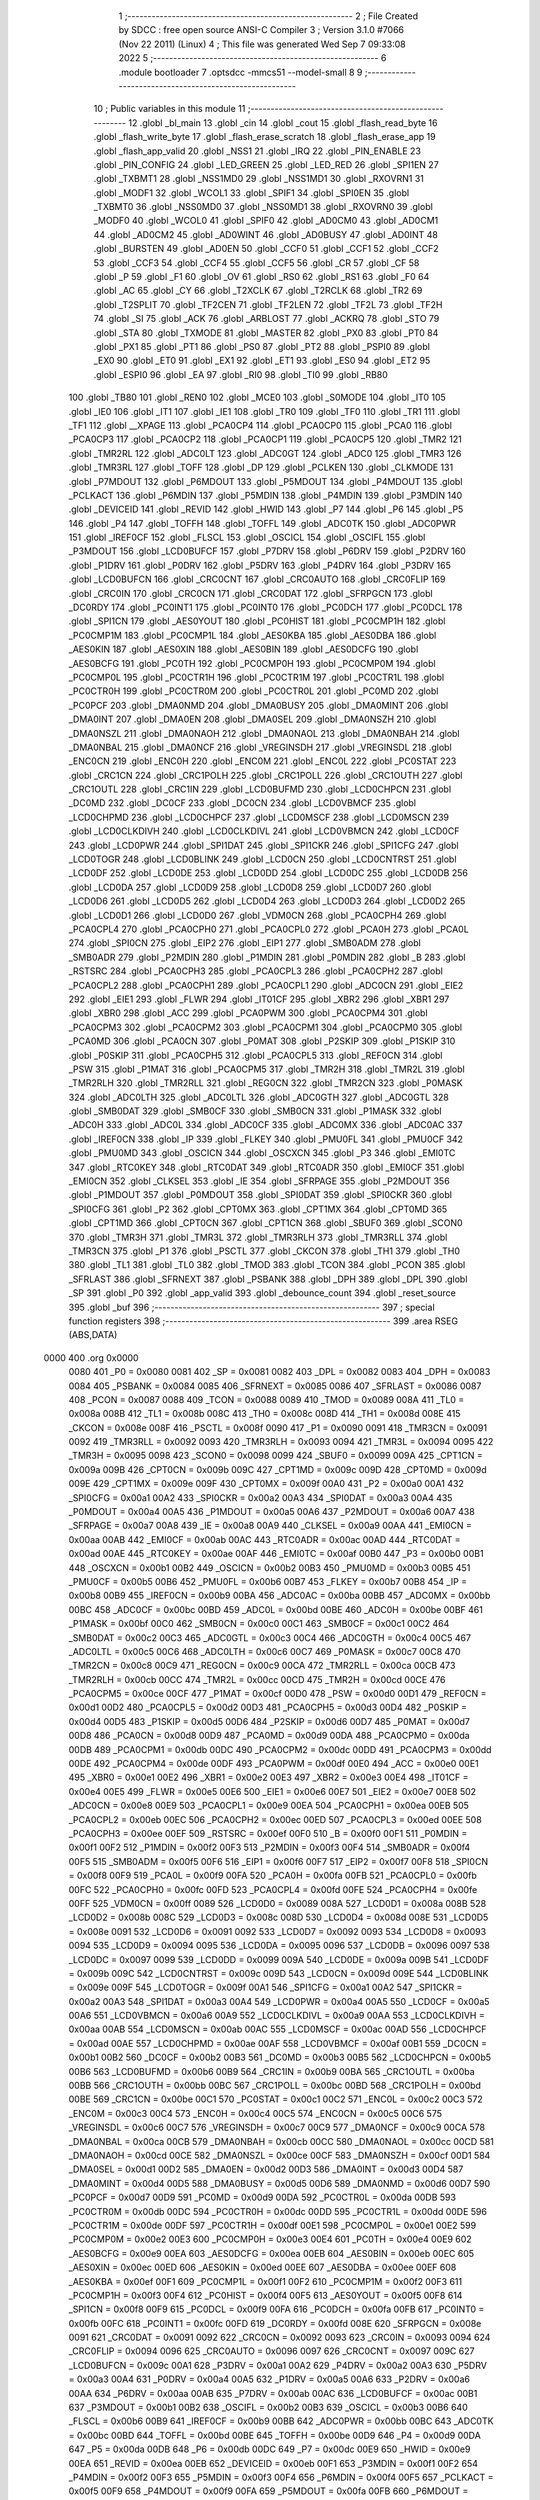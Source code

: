                               1 ;--------------------------------------------------------
                              2 ; File Created by SDCC : free open source ANSI-C Compiler
                              3 ; Version 3.1.0 #7066 (Nov 22 2011) (Linux)
                              4 ; This file was generated Wed Sep  7 09:33:08 2022
                              5 ;--------------------------------------------------------
                              6 	.module bootloader
                              7 	.optsdcc -mmcs51 --model-small
                              8 	
                              9 ;--------------------------------------------------------
                             10 ; Public variables in this module
                             11 ;--------------------------------------------------------
                             12 	.globl _bl_main
                             13 	.globl _cin
                             14 	.globl _cout
                             15 	.globl _flash_read_byte
                             16 	.globl _flash_write_byte
                             17 	.globl _flash_erase_scratch
                             18 	.globl _flash_erase_app
                             19 	.globl _flash_app_valid
                             20 	.globl _NSS1
                             21 	.globl _IRQ
                             22 	.globl _PIN_ENABLE
                             23 	.globl _PIN_CONFIG
                             24 	.globl _LED_GREEN
                             25 	.globl _LED_RED
                             26 	.globl _SPI1EN
                             27 	.globl _TXBMT1
                             28 	.globl _NSS1MD0
                             29 	.globl _NSS1MD1
                             30 	.globl _RXOVRN1
                             31 	.globl _MODF1
                             32 	.globl _WCOL1
                             33 	.globl _SPIF1
                             34 	.globl _SPI0EN
                             35 	.globl _TXBMT0
                             36 	.globl _NSS0MD0
                             37 	.globl _NSS0MD1
                             38 	.globl _RXOVRN0
                             39 	.globl _MODF0
                             40 	.globl _WCOL0
                             41 	.globl _SPIF0
                             42 	.globl _AD0CM0
                             43 	.globl _AD0CM1
                             44 	.globl _AD0CM2
                             45 	.globl _AD0WINT
                             46 	.globl _AD0BUSY
                             47 	.globl _AD0INT
                             48 	.globl _BURSTEN
                             49 	.globl _AD0EN
                             50 	.globl _CCF0
                             51 	.globl _CCF1
                             52 	.globl _CCF2
                             53 	.globl _CCF3
                             54 	.globl _CCF4
                             55 	.globl _CCF5
                             56 	.globl _CR
                             57 	.globl _CF
                             58 	.globl _P
                             59 	.globl _F1
                             60 	.globl _OV
                             61 	.globl _RS0
                             62 	.globl _RS1
                             63 	.globl _F0
                             64 	.globl _AC
                             65 	.globl _CY
                             66 	.globl _T2XCLK
                             67 	.globl _T2RCLK
                             68 	.globl _TR2
                             69 	.globl _T2SPLIT
                             70 	.globl _TF2CEN
                             71 	.globl _TF2LEN
                             72 	.globl _TF2L
                             73 	.globl _TF2H
                             74 	.globl _SI
                             75 	.globl _ACK
                             76 	.globl _ARBLOST
                             77 	.globl _ACKRQ
                             78 	.globl _STO
                             79 	.globl _STA
                             80 	.globl _TXMODE
                             81 	.globl _MASTER
                             82 	.globl _PX0
                             83 	.globl _PT0
                             84 	.globl _PX1
                             85 	.globl _PT1
                             86 	.globl _PS0
                             87 	.globl _PT2
                             88 	.globl _PSPI0
                             89 	.globl _EX0
                             90 	.globl _ET0
                             91 	.globl _EX1
                             92 	.globl _ET1
                             93 	.globl _ES0
                             94 	.globl _ET2
                             95 	.globl _ESPI0
                             96 	.globl _EA
                             97 	.globl _RI0
                             98 	.globl _TI0
                             99 	.globl _RB80
                            100 	.globl _TB80
                            101 	.globl _REN0
                            102 	.globl _MCE0
                            103 	.globl _S0MODE
                            104 	.globl _IT0
                            105 	.globl _IE0
                            106 	.globl _IT1
                            107 	.globl _IE1
                            108 	.globl _TR0
                            109 	.globl _TF0
                            110 	.globl _TR1
                            111 	.globl _TF1
                            112 	.globl __XPAGE
                            113 	.globl _PCA0CP4
                            114 	.globl _PCA0CP0
                            115 	.globl _PCA0
                            116 	.globl _PCA0CP3
                            117 	.globl _PCA0CP2
                            118 	.globl _PCA0CP1
                            119 	.globl _PCA0CP5
                            120 	.globl _TMR2
                            121 	.globl _TMR2RL
                            122 	.globl _ADC0LT
                            123 	.globl _ADC0GT
                            124 	.globl _ADC0
                            125 	.globl _TMR3
                            126 	.globl _TMR3RL
                            127 	.globl _TOFF
                            128 	.globl _DP
                            129 	.globl _PCLKEN
                            130 	.globl _CLKMODE
                            131 	.globl _P7MDOUT
                            132 	.globl _P6MDOUT
                            133 	.globl _P5MDOUT
                            134 	.globl _P4MDOUT
                            135 	.globl _PCLKACT
                            136 	.globl _P6MDIN
                            137 	.globl _P5MDIN
                            138 	.globl _P4MDIN
                            139 	.globl _P3MDIN
                            140 	.globl _DEVICEID
                            141 	.globl _REVID
                            142 	.globl _HWID
                            143 	.globl _P7
                            144 	.globl _P6
                            145 	.globl _P5
                            146 	.globl _P4
                            147 	.globl _TOFFH
                            148 	.globl _TOFFL
                            149 	.globl _ADC0TK
                            150 	.globl _ADC0PWR
                            151 	.globl _IREF0CF
                            152 	.globl _FLSCL
                            153 	.globl _OSCICL
                            154 	.globl _OSCIFL
                            155 	.globl _P3MDOUT
                            156 	.globl _LCD0BUFCF
                            157 	.globl _P7DRV
                            158 	.globl _P6DRV
                            159 	.globl _P2DRV
                            160 	.globl _P1DRV
                            161 	.globl _P0DRV
                            162 	.globl _P5DRV
                            163 	.globl _P4DRV
                            164 	.globl _P3DRV
                            165 	.globl _LCD0BUFCN
                            166 	.globl _CRC0CNT
                            167 	.globl _CRC0AUTO
                            168 	.globl _CRC0FLIP
                            169 	.globl _CRC0IN
                            170 	.globl _CRC0CN
                            171 	.globl _CRC0DAT
                            172 	.globl _SFRPGCN
                            173 	.globl _DC0RDY
                            174 	.globl _PC0INT1
                            175 	.globl _PC0INT0
                            176 	.globl _PC0DCH
                            177 	.globl _PC0DCL
                            178 	.globl _SPI1CN
                            179 	.globl _AES0YOUT
                            180 	.globl _PC0HIST
                            181 	.globl _PC0CMP1H
                            182 	.globl _PC0CMP1M
                            183 	.globl _PC0CMP1L
                            184 	.globl _AES0KBA
                            185 	.globl _AES0DBA
                            186 	.globl _AES0KIN
                            187 	.globl _AES0XIN
                            188 	.globl _AES0BIN
                            189 	.globl _AES0DCFG
                            190 	.globl _AES0BCFG
                            191 	.globl _PC0TH
                            192 	.globl _PC0CMP0H
                            193 	.globl _PC0CMP0M
                            194 	.globl _PC0CMP0L
                            195 	.globl _PC0CTR1H
                            196 	.globl _PC0CTR1M
                            197 	.globl _PC0CTR1L
                            198 	.globl _PC0CTR0H
                            199 	.globl _PC0CTR0M
                            200 	.globl _PC0CTR0L
                            201 	.globl _PC0MD
                            202 	.globl _PC0PCF
                            203 	.globl _DMA0NMD
                            204 	.globl _DMA0BUSY
                            205 	.globl _DMA0MINT
                            206 	.globl _DMA0INT
                            207 	.globl _DMA0EN
                            208 	.globl _DMA0SEL
                            209 	.globl _DMA0NSZH
                            210 	.globl _DMA0NSZL
                            211 	.globl _DMA0NAOH
                            212 	.globl _DMA0NAOL
                            213 	.globl _DMA0NBAH
                            214 	.globl _DMA0NBAL
                            215 	.globl _DMA0NCF
                            216 	.globl _VREGINSDH
                            217 	.globl _VREGINSDL
                            218 	.globl _ENC0CN
                            219 	.globl _ENC0H
                            220 	.globl _ENC0M
                            221 	.globl _ENC0L
                            222 	.globl _PC0STAT
                            223 	.globl _CRC1CN
                            224 	.globl _CRC1POLH
                            225 	.globl _CRC1POLL
                            226 	.globl _CRC1OUTH
                            227 	.globl _CRC1OUTL
                            228 	.globl _CRC1IN
                            229 	.globl _LCD0BUFMD
                            230 	.globl _LCD0CHPCN
                            231 	.globl _DC0MD
                            232 	.globl _DC0CF
                            233 	.globl _DC0CN
                            234 	.globl _LCD0VBMCF
                            235 	.globl _LCD0CHPMD
                            236 	.globl _LCD0CHPCF
                            237 	.globl _LCD0MSCF
                            238 	.globl _LCD0MSCN
                            239 	.globl _LCD0CLKDIVH
                            240 	.globl _LCD0CLKDIVL
                            241 	.globl _LCD0VBMCN
                            242 	.globl _LCD0CF
                            243 	.globl _LCD0PWR
                            244 	.globl _SPI1DAT
                            245 	.globl _SPI1CKR
                            246 	.globl _SPI1CFG
                            247 	.globl _LCD0TOGR
                            248 	.globl _LCD0BLINK
                            249 	.globl _LCD0CN
                            250 	.globl _LCD0CNTRST
                            251 	.globl _LCD0DF
                            252 	.globl _LCD0DE
                            253 	.globl _LCD0DD
                            254 	.globl _LCD0DC
                            255 	.globl _LCD0DB
                            256 	.globl _LCD0DA
                            257 	.globl _LCD0D9
                            258 	.globl _LCD0D8
                            259 	.globl _LCD0D7
                            260 	.globl _LCD0D6
                            261 	.globl _LCD0D5
                            262 	.globl _LCD0D4
                            263 	.globl _LCD0D3
                            264 	.globl _LCD0D2
                            265 	.globl _LCD0D1
                            266 	.globl _LCD0D0
                            267 	.globl _VDM0CN
                            268 	.globl _PCA0CPH4
                            269 	.globl _PCA0CPL4
                            270 	.globl _PCA0CPH0
                            271 	.globl _PCA0CPL0
                            272 	.globl _PCA0H
                            273 	.globl _PCA0L
                            274 	.globl _SPI0CN
                            275 	.globl _EIP2
                            276 	.globl _EIP1
                            277 	.globl _SMB0ADM
                            278 	.globl _SMB0ADR
                            279 	.globl _P2MDIN
                            280 	.globl _P1MDIN
                            281 	.globl _P0MDIN
                            282 	.globl _B
                            283 	.globl _RSTSRC
                            284 	.globl _PCA0CPH3
                            285 	.globl _PCA0CPL3
                            286 	.globl _PCA0CPH2
                            287 	.globl _PCA0CPL2
                            288 	.globl _PCA0CPH1
                            289 	.globl _PCA0CPL1
                            290 	.globl _ADC0CN
                            291 	.globl _EIE2
                            292 	.globl _EIE1
                            293 	.globl _FLWR
                            294 	.globl _IT01CF
                            295 	.globl _XBR2
                            296 	.globl _XBR1
                            297 	.globl _XBR0
                            298 	.globl _ACC
                            299 	.globl _PCA0PWM
                            300 	.globl _PCA0CPM4
                            301 	.globl _PCA0CPM3
                            302 	.globl _PCA0CPM2
                            303 	.globl _PCA0CPM1
                            304 	.globl _PCA0CPM0
                            305 	.globl _PCA0MD
                            306 	.globl _PCA0CN
                            307 	.globl _P0MAT
                            308 	.globl _P2SKIP
                            309 	.globl _P1SKIP
                            310 	.globl _P0SKIP
                            311 	.globl _PCA0CPH5
                            312 	.globl _PCA0CPL5
                            313 	.globl _REF0CN
                            314 	.globl _PSW
                            315 	.globl _P1MAT
                            316 	.globl _PCA0CPM5
                            317 	.globl _TMR2H
                            318 	.globl _TMR2L
                            319 	.globl _TMR2RLH
                            320 	.globl _TMR2RLL
                            321 	.globl _REG0CN
                            322 	.globl _TMR2CN
                            323 	.globl _P0MASK
                            324 	.globl _ADC0LTH
                            325 	.globl _ADC0LTL
                            326 	.globl _ADC0GTH
                            327 	.globl _ADC0GTL
                            328 	.globl _SMB0DAT
                            329 	.globl _SMB0CF
                            330 	.globl _SMB0CN
                            331 	.globl _P1MASK
                            332 	.globl _ADC0H
                            333 	.globl _ADC0L
                            334 	.globl _ADC0CF
                            335 	.globl _ADC0MX
                            336 	.globl _ADC0AC
                            337 	.globl _IREF0CN
                            338 	.globl _IP
                            339 	.globl _FLKEY
                            340 	.globl _PMU0FL
                            341 	.globl _PMU0CF
                            342 	.globl _PMU0MD
                            343 	.globl _OSCICN
                            344 	.globl _OSCXCN
                            345 	.globl _P3
                            346 	.globl _EMI0TC
                            347 	.globl _RTC0KEY
                            348 	.globl _RTC0DAT
                            349 	.globl _RTC0ADR
                            350 	.globl _EMI0CF
                            351 	.globl _EMI0CN
                            352 	.globl _CLKSEL
                            353 	.globl _IE
                            354 	.globl _SFRPAGE
                            355 	.globl _P2MDOUT
                            356 	.globl _P1MDOUT
                            357 	.globl _P0MDOUT
                            358 	.globl _SPI0DAT
                            359 	.globl _SPI0CKR
                            360 	.globl _SPI0CFG
                            361 	.globl _P2
                            362 	.globl _CPT0MX
                            363 	.globl _CPT1MX
                            364 	.globl _CPT0MD
                            365 	.globl _CPT1MD
                            366 	.globl _CPT0CN
                            367 	.globl _CPT1CN
                            368 	.globl _SBUF0
                            369 	.globl _SCON0
                            370 	.globl _TMR3H
                            371 	.globl _TMR3L
                            372 	.globl _TMR3RLH
                            373 	.globl _TMR3RLL
                            374 	.globl _TMR3CN
                            375 	.globl _P1
                            376 	.globl _PSCTL
                            377 	.globl _CKCON
                            378 	.globl _TH1
                            379 	.globl _TH0
                            380 	.globl _TL1
                            381 	.globl _TL0
                            382 	.globl _TMOD
                            383 	.globl _TCON
                            384 	.globl _PCON
                            385 	.globl _SFRLAST
                            386 	.globl _SFRNEXT
                            387 	.globl _PSBANK
                            388 	.globl _DPH
                            389 	.globl _DPL
                            390 	.globl _SP
                            391 	.globl _P0
                            392 	.globl _app_valid
                            393 	.globl _debounce_count
                            394 	.globl _reset_source
                            395 	.globl _buf
                            396 ;--------------------------------------------------------
                            397 ; special function registers
                            398 ;--------------------------------------------------------
                            399 	.area RSEG    (ABS,DATA)
   0000                     400 	.org 0x0000
                    0080    401 _P0	=	0x0080
                    0081    402 _SP	=	0x0081
                    0082    403 _DPL	=	0x0082
                    0083    404 _DPH	=	0x0083
                    0084    405 _PSBANK	=	0x0084
                    0085    406 _SFRNEXT	=	0x0085
                    0086    407 _SFRLAST	=	0x0086
                    0087    408 _PCON	=	0x0087
                    0088    409 _TCON	=	0x0088
                    0089    410 _TMOD	=	0x0089
                    008A    411 _TL0	=	0x008a
                    008B    412 _TL1	=	0x008b
                    008C    413 _TH0	=	0x008c
                    008D    414 _TH1	=	0x008d
                    008E    415 _CKCON	=	0x008e
                    008F    416 _PSCTL	=	0x008f
                    0090    417 _P1	=	0x0090
                    0091    418 _TMR3CN	=	0x0091
                    0092    419 _TMR3RLL	=	0x0092
                    0093    420 _TMR3RLH	=	0x0093
                    0094    421 _TMR3L	=	0x0094
                    0095    422 _TMR3H	=	0x0095
                    0098    423 _SCON0	=	0x0098
                    0099    424 _SBUF0	=	0x0099
                    009A    425 _CPT1CN	=	0x009a
                    009B    426 _CPT0CN	=	0x009b
                    009C    427 _CPT1MD	=	0x009c
                    009D    428 _CPT0MD	=	0x009d
                    009E    429 _CPT1MX	=	0x009e
                    009F    430 _CPT0MX	=	0x009f
                    00A0    431 _P2	=	0x00a0
                    00A1    432 _SPI0CFG	=	0x00a1
                    00A2    433 _SPI0CKR	=	0x00a2
                    00A3    434 _SPI0DAT	=	0x00a3
                    00A4    435 _P0MDOUT	=	0x00a4
                    00A5    436 _P1MDOUT	=	0x00a5
                    00A6    437 _P2MDOUT	=	0x00a6
                    00A7    438 _SFRPAGE	=	0x00a7
                    00A8    439 _IE	=	0x00a8
                    00A9    440 _CLKSEL	=	0x00a9
                    00AA    441 _EMI0CN	=	0x00aa
                    00AB    442 _EMI0CF	=	0x00ab
                    00AC    443 _RTC0ADR	=	0x00ac
                    00AD    444 _RTC0DAT	=	0x00ad
                    00AE    445 _RTC0KEY	=	0x00ae
                    00AF    446 _EMI0TC	=	0x00af
                    00B0    447 _P3	=	0x00b0
                    00B1    448 _OSCXCN	=	0x00b1
                    00B2    449 _OSCICN	=	0x00b2
                    00B3    450 _PMU0MD	=	0x00b3
                    00B5    451 _PMU0CF	=	0x00b5
                    00B6    452 _PMU0FL	=	0x00b6
                    00B7    453 _FLKEY	=	0x00b7
                    00B8    454 _IP	=	0x00b8
                    00B9    455 _IREF0CN	=	0x00b9
                    00BA    456 _ADC0AC	=	0x00ba
                    00BB    457 _ADC0MX	=	0x00bb
                    00BC    458 _ADC0CF	=	0x00bc
                    00BD    459 _ADC0L	=	0x00bd
                    00BE    460 _ADC0H	=	0x00be
                    00BF    461 _P1MASK	=	0x00bf
                    00C0    462 _SMB0CN	=	0x00c0
                    00C1    463 _SMB0CF	=	0x00c1
                    00C2    464 _SMB0DAT	=	0x00c2
                    00C3    465 _ADC0GTL	=	0x00c3
                    00C4    466 _ADC0GTH	=	0x00c4
                    00C5    467 _ADC0LTL	=	0x00c5
                    00C6    468 _ADC0LTH	=	0x00c6
                    00C7    469 _P0MASK	=	0x00c7
                    00C8    470 _TMR2CN	=	0x00c8
                    00C9    471 _REG0CN	=	0x00c9
                    00CA    472 _TMR2RLL	=	0x00ca
                    00CB    473 _TMR2RLH	=	0x00cb
                    00CC    474 _TMR2L	=	0x00cc
                    00CD    475 _TMR2H	=	0x00cd
                    00CE    476 _PCA0CPM5	=	0x00ce
                    00CF    477 _P1MAT	=	0x00cf
                    00D0    478 _PSW	=	0x00d0
                    00D1    479 _REF0CN	=	0x00d1
                    00D2    480 _PCA0CPL5	=	0x00d2
                    00D3    481 _PCA0CPH5	=	0x00d3
                    00D4    482 _P0SKIP	=	0x00d4
                    00D5    483 _P1SKIP	=	0x00d5
                    00D6    484 _P2SKIP	=	0x00d6
                    00D7    485 _P0MAT	=	0x00d7
                    00D8    486 _PCA0CN	=	0x00d8
                    00D9    487 _PCA0MD	=	0x00d9
                    00DA    488 _PCA0CPM0	=	0x00da
                    00DB    489 _PCA0CPM1	=	0x00db
                    00DC    490 _PCA0CPM2	=	0x00dc
                    00DD    491 _PCA0CPM3	=	0x00dd
                    00DE    492 _PCA0CPM4	=	0x00de
                    00DF    493 _PCA0PWM	=	0x00df
                    00E0    494 _ACC	=	0x00e0
                    00E1    495 _XBR0	=	0x00e1
                    00E2    496 _XBR1	=	0x00e2
                    00E3    497 _XBR2	=	0x00e3
                    00E4    498 _IT01CF	=	0x00e4
                    00E5    499 _FLWR	=	0x00e5
                    00E6    500 _EIE1	=	0x00e6
                    00E7    501 _EIE2	=	0x00e7
                    00E8    502 _ADC0CN	=	0x00e8
                    00E9    503 _PCA0CPL1	=	0x00e9
                    00EA    504 _PCA0CPH1	=	0x00ea
                    00EB    505 _PCA0CPL2	=	0x00eb
                    00EC    506 _PCA0CPH2	=	0x00ec
                    00ED    507 _PCA0CPL3	=	0x00ed
                    00EE    508 _PCA0CPH3	=	0x00ee
                    00EF    509 _RSTSRC	=	0x00ef
                    00F0    510 _B	=	0x00f0
                    00F1    511 _P0MDIN	=	0x00f1
                    00F2    512 _P1MDIN	=	0x00f2
                    00F3    513 _P2MDIN	=	0x00f3
                    00F4    514 _SMB0ADR	=	0x00f4
                    00F5    515 _SMB0ADM	=	0x00f5
                    00F6    516 _EIP1	=	0x00f6
                    00F7    517 _EIP2	=	0x00f7
                    00F8    518 _SPI0CN	=	0x00f8
                    00F9    519 _PCA0L	=	0x00f9
                    00FA    520 _PCA0H	=	0x00fa
                    00FB    521 _PCA0CPL0	=	0x00fb
                    00FC    522 _PCA0CPH0	=	0x00fc
                    00FD    523 _PCA0CPL4	=	0x00fd
                    00FE    524 _PCA0CPH4	=	0x00fe
                    00FF    525 _VDM0CN	=	0x00ff
                    0089    526 _LCD0D0	=	0x0089
                    008A    527 _LCD0D1	=	0x008a
                    008B    528 _LCD0D2	=	0x008b
                    008C    529 _LCD0D3	=	0x008c
                    008D    530 _LCD0D4	=	0x008d
                    008E    531 _LCD0D5	=	0x008e
                    0091    532 _LCD0D6	=	0x0091
                    0092    533 _LCD0D7	=	0x0092
                    0093    534 _LCD0D8	=	0x0093
                    0094    535 _LCD0D9	=	0x0094
                    0095    536 _LCD0DA	=	0x0095
                    0096    537 _LCD0DB	=	0x0096
                    0097    538 _LCD0DC	=	0x0097
                    0099    539 _LCD0DD	=	0x0099
                    009A    540 _LCD0DE	=	0x009a
                    009B    541 _LCD0DF	=	0x009b
                    009C    542 _LCD0CNTRST	=	0x009c
                    009D    543 _LCD0CN	=	0x009d
                    009E    544 _LCD0BLINK	=	0x009e
                    009F    545 _LCD0TOGR	=	0x009f
                    00A1    546 _SPI1CFG	=	0x00a1
                    00A2    547 _SPI1CKR	=	0x00a2
                    00A3    548 _SPI1DAT	=	0x00a3
                    00A4    549 _LCD0PWR	=	0x00a4
                    00A5    550 _LCD0CF	=	0x00a5
                    00A6    551 _LCD0VBMCN	=	0x00a6
                    00A9    552 _LCD0CLKDIVL	=	0x00a9
                    00AA    553 _LCD0CLKDIVH	=	0x00aa
                    00AB    554 _LCD0MSCN	=	0x00ab
                    00AC    555 _LCD0MSCF	=	0x00ac
                    00AD    556 _LCD0CHPCF	=	0x00ad
                    00AE    557 _LCD0CHPMD	=	0x00ae
                    00AF    558 _LCD0VBMCF	=	0x00af
                    00B1    559 _DC0CN	=	0x00b1
                    00B2    560 _DC0CF	=	0x00b2
                    00B3    561 _DC0MD	=	0x00b3
                    00B5    562 _LCD0CHPCN	=	0x00b5
                    00B6    563 _LCD0BUFMD	=	0x00b6
                    00B9    564 _CRC1IN	=	0x00b9
                    00BA    565 _CRC1OUTL	=	0x00ba
                    00BB    566 _CRC1OUTH	=	0x00bb
                    00BC    567 _CRC1POLL	=	0x00bc
                    00BD    568 _CRC1POLH	=	0x00bd
                    00BE    569 _CRC1CN	=	0x00be
                    00C1    570 _PC0STAT	=	0x00c1
                    00C2    571 _ENC0L	=	0x00c2
                    00C3    572 _ENC0M	=	0x00c3
                    00C4    573 _ENC0H	=	0x00c4
                    00C5    574 _ENC0CN	=	0x00c5
                    00C6    575 _VREGINSDL	=	0x00c6
                    00C7    576 _VREGINSDH	=	0x00c7
                    00C9    577 _DMA0NCF	=	0x00c9
                    00CA    578 _DMA0NBAL	=	0x00ca
                    00CB    579 _DMA0NBAH	=	0x00cb
                    00CC    580 _DMA0NAOL	=	0x00cc
                    00CD    581 _DMA0NAOH	=	0x00cd
                    00CE    582 _DMA0NSZL	=	0x00ce
                    00CF    583 _DMA0NSZH	=	0x00cf
                    00D1    584 _DMA0SEL	=	0x00d1
                    00D2    585 _DMA0EN	=	0x00d2
                    00D3    586 _DMA0INT	=	0x00d3
                    00D4    587 _DMA0MINT	=	0x00d4
                    00D5    588 _DMA0BUSY	=	0x00d5
                    00D6    589 _DMA0NMD	=	0x00d6
                    00D7    590 _PC0PCF	=	0x00d7
                    00D9    591 _PC0MD	=	0x00d9
                    00DA    592 _PC0CTR0L	=	0x00da
                    00DB    593 _PC0CTR0M	=	0x00db
                    00DC    594 _PC0CTR0H	=	0x00dc
                    00DD    595 _PC0CTR1L	=	0x00dd
                    00DE    596 _PC0CTR1M	=	0x00de
                    00DF    597 _PC0CTR1H	=	0x00df
                    00E1    598 _PC0CMP0L	=	0x00e1
                    00E2    599 _PC0CMP0M	=	0x00e2
                    00E3    600 _PC0CMP0H	=	0x00e3
                    00E4    601 _PC0TH	=	0x00e4
                    00E9    602 _AES0BCFG	=	0x00e9
                    00EA    603 _AES0DCFG	=	0x00ea
                    00EB    604 _AES0BIN	=	0x00eb
                    00EC    605 _AES0XIN	=	0x00ec
                    00ED    606 _AES0KIN	=	0x00ed
                    00EE    607 _AES0DBA	=	0x00ee
                    00EF    608 _AES0KBA	=	0x00ef
                    00F1    609 _PC0CMP1L	=	0x00f1
                    00F2    610 _PC0CMP1M	=	0x00f2
                    00F3    611 _PC0CMP1H	=	0x00f3
                    00F4    612 _PC0HIST	=	0x00f4
                    00F5    613 _AES0YOUT	=	0x00f5
                    00F8    614 _SPI1CN	=	0x00f8
                    00F9    615 _PC0DCL	=	0x00f9
                    00FA    616 _PC0DCH	=	0x00fa
                    00FB    617 _PC0INT0	=	0x00fb
                    00FC    618 _PC0INT1	=	0x00fc
                    00FD    619 _DC0RDY	=	0x00fd
                    008E    620 _SFRPGCN	=	0x008e
                    0091    621 _CRC0DAT	=	0x0091
                    0092    622 _CRC0CN	=	0x0092
                    0093    623 _CRC0IN	=	0x0093
                    0094    624 _CRC0FLIP	=	0x0094
                    0096    625 _CRC0AUTO	=	0x0096
                    0097    626 _CRC0CNT	=	0x0097
                    009C    627 _LCD0BUFCN	=	0x009c
                    00A1    628 _P3DRV	=	0x00a1
                    00A2    629 _P4DRV	=	0x00a2
                    00A3    630 _P5DRV	=	0x00a3
                    00A4    631 _P0DRV	=	0x00a4
                    00A5    632 _P1DRV	=	0x00a5
                    00A6    633 _P2DRV	=	0x00a6
                    00AA    634 _P6DRV	=	0x00aa
                    00AB    635 _P7DRV	=	0x00ab
                    00AC    636 _LCD0BUFCF	=	0x00ac
                    00B1    637 _P3MDOUT	=	0x00b1
                    00B2    638 _OSCIFL	=	0x00b2
                    00B3    639 _OSCICL	=	0x00b3
                    00B6    640 _FLSCL	=	0x00b6
                    00B9    641 _IREF0CF	=	0x00b9
                    00BB    642 _ADC0PWR	=	0x00bb
                    00BC    643 _ADC0TK	=	0x00bc
                    00BD    644 _TOFFL	=	0x00bd
                    00BE    645 _TOFFH	=	0x00be
                    00D9    646 _P4	=	0x00d9
                    00DA    647 _P5	=	0x00da
                    00DB    648 _P6	=	0x00db
                    00DC    649 _P7	=	0x00dc
                    00E9    650 _HWID	=	0x00e9
                    00EA    651 _REVID	=	0x00ea
                    00EB    652 _DEVICEID	=	0x00eb
                    00F1    653 _P3MDIN	=	0x00f1
                    00F2    654 _P4MDIN	=	0x00f2
                    00F3    655 _P5MDIN	=	0x00f3
                    00F4    656 _P6MDIN	=	0x00f4
                    00F5    657 _PCLKACT	=	0x00f5
                    00F9    658 _P4MDOUT	=	0x00f9
                    00FA    659 _P5MDOUT	=	0x00fa
                    00FB    660 _P6MDOUT	=	0x00fb
                    00FC    661 _P7MDOUT	=	0x00fc
                    00FD    662 _CLKMODE	=	0x00fd
                    00FE    663 _PCLKEN	=	0x00fe
                    8382    664 _DP	=	0x8382
                    8685    665 _TOFF	=	0x8685
                    9392    666 _TMR3RL	=	0x9392
                    9594    667 _TMR3	=	0x9594
                    BEBD    668 _ADC0	=	0xbebd
                    C4C3    669 _ADC0GT	=	0xc4c3
                    C6C5    670 _ADC0LT	=	0xc6c5
                    CBCA    671 _TMR2RL	=	0xcbca
                    CDCC    672 _TMR2	=	0xcdcc
                    D3D2    673 _PCA0CP5	=	0xd3d2
                    EAE9    674 _PCA0CP1	=	0xeae9
                    ECEB    675 _PCA0CP2	=	0xeceb
                    EEED    676 _PCA0CP3	=	0xeeed
                    FAF9    677 _PCA0	=	0xfaf9
                    FCFB    678 _PCA0CP0	=	0xfcfb
                    FEFD    679 _PCA0CP4	=	0xfefd
                    00AA    680 __XPAGE	=	0x00aa
                            681 ;--------------------------------------------------------
                            682 ; special function bits
                            683 ;--------------------------------------------------------
                            684 	.area RSEG    (ABS,DATA)
   0000                     685 	.org 0x0000
                    008F    686 _TF1	=	0x008f
                    008E    687 _TR1	=	0x008e
                    008D    688 _TF0	=	0x008d
                    008C    689 _TR0	=	0x008c
                    008B    690 _IE1	=	0x008b
                    008A    691 _IT1	=	0x008a
                    0089    692 _IE0	=	0x0089
                    0088    693 _IT0	=	0x0088
                    009F    694 _S0MODE	=	0x009f
                    009D    695 _MCE0	=	0x009d
                    009C    696 _REN0	=	0x009c
                    009B    697 _TB80	=	0x009b
                    009A    698 _RB80	=	0x009a
                    0099    699 _TI0	=	0x0099
                    0098    700 _RI0	=	0x0098
                    00AF    701 _EA	=	0x00af
                    00AE    702 _ESPI0	=	0x00ae
                    00AD    703 _ET2	=	0x00ad
                    00AC    704 _ES0	=	0x00ac
                    00AB    705 _ET1	=	0x00ab
                    00AA    706 _EX1	=	0x00aa
                    00A9    707 _ET0	=	0x00a9
                    00A8    708 _EX0	=	0x00a8
                    00BE    709 _PSPI0	=	0x00be
                    00BD    710 _PT2	=	0x00bd
                    00BC    711 _PS0	=	0x00bc
                    00BB    712 _PT1	=	0x00bb
                    00BA    713 _PX1	=	0x00ba
                    00B9    714 _PT0	=	0x00b9
                    00B8    715 _PX0	=	0x00b8
                    00C7    716 _MASTER	=	0x00c7
                    00C6    717 _TXMODE	=	0x00c6
                    00C5    718 _STA	=	0x00c5
                    00C4    719 _STO	=	0x00c4
                    00C3    720 _ACKRQ	=	0x00c3
                    00C2    721 _ARBLOST	=	0x00c2
                    00C1    722 _ACK	=	0x00c1
                    00C0    723 _SI	=	0x00c0
                    00CF    724 _TF2H	=	0x00cf
                    00CE    725 _TF2L	=	0x00ce
                    00CD    726 _TF2LEN	=	0x00cd
                    00CC    727 _TF2CEN	=	0x00cc
                    00CB    728 _T2SPLIT	=	0x00cb
                    00CA    729 _TR2	=	0x00ca
                    00C9    730 _T2RCLK	=	0x00c9
                    00C8    731 _T2XCLK	=	0x00c8
                    00D7    732 _CY	=	0x00d7
                    00D6    733 _AC	=	0x00d6
                    00D5    734 _F0	=	0x00d5
                    00D4    735 _RS1	=	0x00d4
                    00D3    736 _RS0	=	0x00d3
                    00D2    737 _OV	=	0x00d2
                    00D1    738 _F1	=	0x00d1
                    00D0    739 _P	=	0x00d0
                    00DF    740 _CF	=	0x00df
                    00DE    741 _CR	=	0x00de
                    00DD    742 _CCF5	=	0x00dd
                    00DC    743 _CCF4	=	0x00dc
                    00DB    744 _CCF3	=	0x00db
                    00DA    745 _CCF2	=	0x00da
                    00D9    746 _CCF1	=	0x00d9
                    00D8    747 _CCF0	=	0x00d8
                    00EF    748 _AD0EN	=	0x00ef
                    00EE    749 _BURSTEN	=	0x00ee
                    00ED    750 _AD0INT	=	0x00ed
                    00EC    751 _AD0BUSY	=	0x00ec
                    00EB    752 _AD0WINT	=	0x00eb
                    00EA    753 _AD0CM2	=	0x00ea
                    00E9    754 _AD0CM1	=	0x00e9
                    00E8    755 _AD0CM0	=	0x00e8
                    00FF    756 _SPIF0	=	0x00ff
                    00FE    757 _WCOL0	=	0x00fe
                    00FD    758 _MODF0	=	0x00fd
                    00FC    759 _RXOVRN0	=	0x00fc
                    00FB    760 _NSS0MD1	=	0x00fb
                    00FA    761 _NSS0MD0	=	0x00fa
                    00F9    762 _TXBMT0	=	0x00f9
                    00F8    763 _SPI0EN	=	0x00f8
                    00FF    764 _SPIF1	=	0x00ff
                    00FE    765 _WCOL1	=	0x00fe
                    00FD    766 _MODF1	=	0x00fd
                    00FC    767 _RXOVRN1	=	0x00fc
                    00FB    768 _NSS1MD1	=	0x00fb
                    00FA    769 _NSS1MD0	=	0x00fa
                    00F9    770 _TXBMT1	=	0x00f9
                    00F8    771 _SPI1EN	=	0x00f8
                    00B6    772 _LED_RED	=	0x00b6
                    00B7    773 _LED_GREEN	=	0x00b7
                    0082    774 _PIN_CONFIG	=	0x0082
                    0083    775 _PIN_ENABLE	=	0x0083
                    0081    776 _IRQ	=	0x0081
                    00A3    777 _NSS1	=	0x00a3
                            778 ;--------------------------------------------------------
                            779 ; overlayable register banks
                            780 ;--------------------------------------------------------
                            781 	.area REG_BANK_0	(REL,OVR,DATA)
   0000                     782 	.ds 8
                            783 ;--------------------------------------------------------
                            784 ; internal ram data
                            785 ;--------------------------------------------------------
                            786 	.area DSEG    (DATA)
   0021                     787 _buf::
   0021                     788 	.ds 64
   0061                     789 _reset_source::
   0061                     790 	.ds 1
   0062                     791 _debounce_count::
   0062                     792 	.ds 1
   0063                     793 _bootloader_address_1_1:
   0063                     794 	.ds 4
   0067                     795 _bootloader_i_1_1:
   0067                     796 	.ds 1
                            797 ;--------------------------------------------------------
                            798 ; overlayable items in internal ram 
                            799 ;--------------------------------------------------------
                            800 	.area	OSEG    (OVR,DATA)
                            801 ;--------------------------------------------------------
                            802 ; indirectly addressable internal ram data
                            803 ;--------------------------------------------------------
                            804 	.area ISEG    (DATA)
                            805 ;--------------------------------------------------------
                            806 ; absolute internal ram data
                            807 ;--------------------------------------------------------
                            808 	.area IABS    (ABS,DATA)
                            809 	.area IABS    (ABS,DATA)
                            810 ;--------------------------------------------------------
                            811 ; bit data
                            812 ;--------------------------------------------------------
                            813 	.area BSEG    (BIT)
   0000                     814 _app_valid::
   0000                     815 	.ds 1
                            816 ;--------------------------------------------------------
                            817 ; paged external ram data
                            818 ;--------------------------------------------------------
                            819 	.area PSEG    (PAG,XDATA)
                            820 ;--------------------------------------------------------
                            821 ; external ram data
                            822 ;--------------------------------------------------------
                            823 	.area XSEG    (XDATA)
                            824 ;--------------------------------------------------------
                            825 ; absolute external ram data
                            826 ;--------------------------------------------------------
                            827 	.area XABS    (ABS,XDATA)
                            828 ;--------------------------------------------------------
                            829 ; external initialized ram data
                            830 ;--------------------------------------------------------
                            831 	.area HOME    (CODE)
                            832 	.area GSINIT0 (CODE)
                            833 	.area GSINIT1 (CODE)
                            834 	.area GSINIT2 (CODE)
                            835 	.area GSINIT3 (CODE)
                            836 	.area GSINIT4 (CODE)
                            837 	.area GSINIT5 (CODE)
                            838 	.area GSINIT  (CODE)
                            839 	.area GSFINAL (CODE)
                            840 	.area CSEG    (CODE)
                            841 ;--------------------------------------------------------
                            842 ; global & static initialisations
                            843 ;--------------------------------------------------------
                            844 	.area HOME    (CODE)
                            845 	.area GSINIT  (CODE)
                            846 	.area GSFINAL (CODE)
                            847 	.area GSINIT  (CODE)
                            848 ;--------------------------------------------------------
                            849 ; Home
                            850 ;--------------------------------------------------------
                            851 	.area HOME    (CODE)
                            852 	.area HOME    (CODE)
                            853 ;--------------------------------------------------------
                            854 ; code
                            855 ;--------------------------------------------------------
                            856 	.area HOME    (CODE)
                            857 ;------------------------------------------------------------
                            858 ;Allocation info for local variables in function 'bl_main'
                            859 ;------------------------------------------------------------
                            860 ;i                         Allocated to registers r6 
                            861 ;bank_state                Allocated to registers r7 
                            862 ;------------------------------------------------------------
                            863 ;	bootloader/bootloader.c:71: bl_main(void)
                            864 ;	-----------------------------------------
                            865 ;	 function bl_main
                            866 ;	-----------------------------------------
   00BB                     867 _bl_main:
                    0007    868 	ar7 = 0x07
                    0006    869 	ar6 = 0x06
                    0005    870 	ar5 = 0x05
                    0004    871 	ar4 = 0x04
                    0003    872 	ar3 = 0x03
                    0002    873 	ar2 = 0x02
                    0001    874 	ar1 = 0x01
                    0000    875 	ar0 = 0x00
                            876 ;	bootloader/bootloader.c:75: uint8_t		bank_state = PSBANK;
   00BB AF 84               877 	mov	r7,_PSBANK
                            878 ;	bootloader/bootloader.c:79: hardware_init();
   00BD C0 07               879 	push	ar7
   00BF 12 03 33            880 	lcall	_hardware_init
   00C2 D0 07               881 	pop	ar7
                            882 ;	bootloader/bootloader.c:83: PSBANK = 0x33;
   00C4 75 84 33            883 	mov	_PSBANK,#0x33
                            884 ;	bootloader/bootloader.c:89: reset_source = RSTSRC;
                            885 ;	bootloader/bootloader.c:90: if (reset_source & (1 << 1))
   00C7 E5 EF               886 	mov	a,_RSTSRC
   00C9 F5 61               887 	mov	_reset_source,a
   00CB 30 E1 03            888 	jnb	acc.1,00102$
                            889 ;	bootloader/bootloader.c:91: reset_source = 1 << 1;
   00CE 75 61 02            890 	mov	_reset_source,#0x02
   00D1                     891 00102$:
                            892 ;	bootloader/bootloader.c:94: app_valid = flash_app_valid();
   00D1 C0 07               893 	push	ar7
   00D3 12 FC 00            894 	lcall	_flash_app_valid
   00D6 AE 82               895 	mov	r6,dpl
   00D8 D0 07               896 	pop	ar7
   00DA EE                  897 	mov	a,r6
   00DB 24 FF               898 	add	a,#0xff
   00DD 92 00               899 	mov	_app_valid,c
                            900 ;	bootloader/bootloader.c:97: BUTTON_BOOTLOAD = ~BUTTON_ACTIVE;
   00DF D2 82               901 	setb	_PIN_CONFIG
                            902 ;	bootloader/bootloader.c:101: debounce_count = 0;
   00E1 75 62 00            903 	mov	_debounce_count,#0x00
                            904 ;	bootloader/bootloader.c:102: for (i = 0; i < 255; i++) {
   00E4 7E FF               905 	mov	r6,#0xFF
   00E6                     906 00112$:
                            907 ;	bootloader/bootloader.c:103: if (BUTTON_BOOTLOAD == BUTTON_ACTIVE)
   00E6 20 82 02            908 	jb	_PIN_CONFIG,00104$
                            909 ;	bootloader/bootloader.c:104: debounce_count++;
   00E9 05 62               910 	inc	_debounce_count
   00EB                     911 00104$:
   00EB 8E 05               912 	mov	ar5,r6
   00ED 1D                  913 	dec	r5
   00EE 8D 06               914 	mov	ar6,r5
                            915 ;	bootloader/bootloader.c:102: for (i = 0; i < 255; i++) {
   00F0 EE                  916 	mov	a,r6
   00F1 70 F3               917 	jnz	00112$
                            918 ;	bootloader/bootloader.c:108: LED_BOOTLOADER = LED_ON;
   00F3 D2 B6               919 	setb	_LED_RED
                            920 ;	bootloader/bootloader.c:117: if (!(reset_source & (1 << 6)) && app_valid) {
   00F5 E5 61               921 	mov	a,_reset_source
   00F7 20 E6 18            922 	jb	acc.6,00114$
   00FA 30 00 15            923 	jnb	_app_valid,00114$
                            924 ;	bootloader/bootloader.c:122: if (debounce_count < 200) {
   00FD 74 38               925 	mov	a,#0x100 - 0xC8
   00FF 25 62               926 	add	a,_debounce_count
   0101 40 0F               927 	jc	00114$
                            928 ;	bootloader/bootloader.c:131: BOARD_FREQUENCY_REG = board_frequency;
   0103 90 FF FE            929 	mov	dptr,#_board_frequency
   0106 E4                  930 	clr	a
   0107 93                  931 	movc	a,@a+dptr
   0108 F5 C4               932 	mov	_ADC0GTH,a
                            933 ;	bootloader/bootloader.c:132: BOARD_BL_VERSION_REG = BL_VERSION;
   010A 75 C3 02            934 	mov	_ADC0GTL,#0x02
                            935 ;	bootloader/bootloader.c:135: PSBANK = bank_state;
   010D 8F 84               936 	mov	_PSBANK,r7
                            937 ;	bootloader/bootloader.c:139: ((void (__code *)(void))FLASH_APP_START)();
   010F 12 04 00            938 	lcall	0x0400
   0112                     939 00114$:
                            940 ;	bootloader/bootloader.c:146: bootloader();
   0112 12 01 17            941 	lcall	_bootloader
   0115 80 FB               942 	sjmp	00114$
                            943 ;------------------------------------------------------------
                            944 ;Allocation info for local variables in function 'bootloader'
                            945 ;------------------------------------------------------------
                            946 ;address                   Allocated with name '_bootloader_address_1_1'
                            947 ;c                         Allocated to registers r7 
                            948 ;count                     Allocated to registers r6 
                            949 ;i                         Allocated with name '_bootloader_i_1_1'
                            950 ;------------------------------------------------------------
                            951 ;	bootloader/bootloader.c:152: bootloader(void)
                            952 ;	-----------------------------------------
                            953 ;	 function bootloader
                            954 ;	-----------------------------------------
   0117                     955 _bootloader:
                            956 ;	bootloader/bootloader.c:163: LED_BOOTLOADER = LED_ON;
   0117 D2 B6               957 	setb	_LED_RED
                            958 ;	bootloader/bootloader.c:164: c = cin();
   0119 12 03 B6            959 	lcall	_cin
   011C AF 82               960 	mov	r7,dpl
                            961 ;	bootloader/bootloader.c:165: LED_BOOTLOADER = LED_OFF;
   011E C2 B6               962 	clr	_LED_RED
                            963 ;	bootloader/bootloader.c:168: switch (c) {
   0120 BF 21 02            964 	cjne	r7,#0x21,00169$
   0123 80 17               965 	sjmp	00106$
   0125                     966 00169$:
   0125 BF 22 02            967 	cjne	r7,#0x22,00170$
   0128 80 12               968 	sjmp	00106$
   012A                     969 00170$:
   012A BF 23 02            970 	cjne	r7,#0x23,00171$
   012D 80 0D               971 	sjmp	00106$
   012F                     972 00171$:
   012F BF 26 02            973 	cjne	r7,#0x26,00172$
   0132 80 08               974 	sjmp	00106$
   0134                     975 00172$:
   0134 BF 29 02            976 	cjne	r7,#0x29,00173$
   0137 80 03               977 	sjmp	00106$
   0139                     978 00173$:
   0139 BF 31 0F            979 	cjne	r7,#0x31,00109$
                            980 ;	bootloader/bootloader.c:174: case PROTO_DEBUG:
   013C                     981 00106$:
                            982 ;	bootloader/bootloader.c:175: if (cin() != PROTO_EOC)
   013C C0 07               983 	push	ar7
   013E 12 03 B6            984 	lcall	_cin
   0141 AE 82               985 	mov	r6,dpl
   0143 D0 07               986 	pop	ar7
   0145 BE 20 02            987 	cjne	r6,#0x20,00176$
   0148 80 01               988 	sjmp	00177$
   014A                     989 00176$:
   014A 22                  990 	ret
   014B                     991 00177$:
                            992 ;	bootloader/bootloader.c:177: }
   014B                     993 00109$:
                            994 ;	bootloader/bootloader.c:179: switch (c) {
   014B BF 21 00            995 	cjne	r7,#0x21,00178$
   014E                     996 00178$:
   014E 50 01               997 	jnc	00179$
   0150 22                  998 	ret
   0151                     999 00179$:
   0151 EF                 1000 	mov	a,r7
   0152 24 CE              1001 	add	a,#0xff - 0x31
   0154 50 01              1002 	jnc	00180$
   0156 22                 1003 	ret
   0157                    1004 00180$:
   0157 EF                 1005 	mov	a,r7
   0158 24 DF              1006 	add	a,#0xDF
   015A FE                 1007 	mov	r6,a
   015B 24 09              1008 	add	a,#(00181$-3-.)
   015D 83                 1009 	movc	a,@a+pc
   015E C0 E0              1010 	push	acc
   0160 EE                 1011 	mov	a,r6
   0161 24 14              1012 	add	a,#(00182$-3-.)
   0163 83                 1013 	movc	a,@a+pc
   0164 C0 E0              1014 	push	acc
   0166 22                 1015 	ret
   0167                    1016 00181$:
   0167 89                 1017 	.db	00110$
   0168 8C                 1018 	.db	00111$
   0169 9F                 1019 	.db	00112$
   016A AB                 1020 	.db	00114$
   016B F4                 1021 	.db	00117$
   016C 31                 1022 	.db	00120$
   016D 5B                 1023 	.db	00121$
   016E D4                 1024 	.db	00126$
   016F A5                 1025 	.db	00113$
   0170 22                 1026 	.db	00131$
   0171 22                 1027 	.db	00131$
   0172 22                 1028 	.db	00131$
   0173 22                 1029 	.db	00131$
   0174 22                 1030 	.db	00131$
   0175 22                 1031 	.db	00131$
   0176 1D                 1032 	.db	00129$
   0177 20                 1033 	.db	00130$
   0178                    1034 00182$:
   0178 01                 1035 	.db	00110$>>8
   0179 01                 1036 	.db	00111$>>8
   017A 01                 1037 	.db	00112$>>8
   017B 01                 1038 	.db	00114$>>8
   017C 01                 1039 	.db	00117$>>8
   017D 02                 1040 	.db	00120$>>8
   017E 02                 1041 	.db	00121$>>8
   017F 02                 1042 	.db	00126$>>8
   0180 01                 1043 	.db	00113$>>8
   0181 03                 1044 	.db	00131$>>8
   0182 03                 1045 	.db	00131$>>8
   0183 03                 1046 	.db	00131$>>8
   0184 03                 1047 	.db	00131$>>8
   0185 03                 1048 	.db	00131$>>8
   0186 03                 1049 	.db	00131$>>8
   0187 03                 1050 	.db	00129$>>8
   0188 03                 1051 	.db	00130$>>8
                           1052 ;	bootloader/bootloader.c:181: case PROTO_GET_SYNC:		// sync
   0189                    1053 00110$:
                           1054 ;	bootloader/bootloader.c:182: break;
   0189 02 03 23           1055 	ljmp	00132$
                           1056 ;	bootloader/bootloader.c:184: case PROTO_GET_DEVICE:
   018C                    1057 00111$:
                           1058 ;	bootloader/bootloader.c:185: cout(BOARD_ID);
   018C 75 82 81           1059 	mov	dpl,#0x81
   018F 12 03 AC           1060 	lcall	_cout
                           1061 ;	bootloader/bootloader.c:186: cout(board_frequency);
   0192 90 FF FE           1062 	mov	dptr,#_board_frequency
   0195 E4                 1063 	clr	a
   0196 93                 1064 	movc	a,@a+dptr
   0197 F5 82              1065 	mov	dpl,a
   0199 12 03 AC           1066 	lcall	_cout
                           1067 ;	bootloader/bootloader.c:187: break;
   019C 02 03 23           1068 	ljmp	00132$
                           1069 ;	bootloader/bootloader.c:189: case PROTO_CHIP_ERASE:		// erase the program area
   019F                    1070 00112$:
                           1071 ;	bootloader/bootloader.c:190: flash_erase_app();
   019F 12 FC 9E           1072 	lcall	_flash_erase_app
                           1073 ;	bootloader/bootloader.c:191: break;
   01A2 02 03 23           1074 	ljmp	00132$
                           1075 ;	bootloader/bootloader.c:193: case PROTO_PARAM_ERASE:
   01A5                    1076 00113$:
                           1077 ;	bootloader/bootloader.c:194: flash_erase_scratch();
   01A5 12 FD 30           1078 	lcall	_flash_erase_scratch
                           1079 ;	bootloader/bootloader.c:195: break;
   01A8 02 03 23           1080 	ljmp	00132$
                           1081 ;	bootloader/bootloader.c:197: case PROTO_LOAD_ADDRESS:	// set address
   01AB                    1082 00114$:
                           1083 ;	bootloader/bootloader.c:198: address = cin();
   01AB 12 03 B6           1084 	lcall	_cin
   01AE AE 82              1085 	mov	r6,dpl
   01B0 8E 63              1086 	mov	_bootloader_address_1_1,r6
   01B2 75 64 00           1087 	mov	(_bootloader_address_1_1 + 1),#0x00
   01B5 75 65 00           1088 	mov	(_bootloader_address_1_1 + 2),#0x00
   01B8 75 66 00           1089 	mov	(_bootloader_address_1_1 + 3),#0x00
                           1090 ;	bootloader/bootloader.c:199: address |= (uint16_t)cin() << 8;
   01BB 12 03 B6           1091 	lcall	_cin
   01BE AD 82              1092 	mov	r5,dpl
   01C0 E4                 1093 	clr	a
   01C1 FE                 1094 	mov	r6,a
   01C2 FC                 1095 	mov	r4,a
   01C3 FB                 1096 	mov	r3,a
   01C4 EE                 1097 	mov	a,r6
   01C5 42 63              1098 	orl	_bootloader_address_1_1,a
   01C7 ED                 1099 	mov	a,r5
   01C8 42 64              1100 	orl	(_bootloader_address_1_1 + 1),a
   01CA EC                 1101 	mov	a,r4
   01CB 42 65              1102 	orl	(_bootloader_address_1_1 + 2),a
   01CD EB                 1103 	mov	a,r3
   01CE 42 66              1104 	orl	(_bootloader_address_1_1 + 3),a
                           1105 ;	bootloader/bootloader.c:201: address |= (uint32_t)cin() << 16;
   01D0 12 03 B6           1106 	lcall	_cin
   01D3 AE 82              1107 	mov	r6,dpl
   01D5 7D 00              1108 	mov	r5,#0x00
   01D7 8D 03              1109 	mov	ar3,r5
   01D9 8E 04              1110 	mov	ar4,r6
   01DB E4                 1111 	clr	a
   01DC FD                 1112 	mov	r5,a
   01DD 42 63              1113 	orl	_bootloader_address_1_1,a
   01DF ED                 1114 	mov	a,r5
   01E0 42 64              1115 	orl	(_bootloader_address_1_1 + 1),a
   01E2 EC                 1116 	mov	a,r4
   01E3 42 65              1117 	orl	(_bootloader_address_1_1 + 2),a
   01E5 EB                 1118 	mov	a,r3
   01E6 42 66              1119 	orl	(_bootloader_address_1_1 + 3),a
                           1120 ;	bootloader/bootloader.c:203: if (cin() != PROTO_EOC)
   01E8 12 03 B6           1121 	lcall	_cin
   01EB AE 82              1122 	mov	r6,dpl
   01ED BE 20 03           1123 	cjne	r6,#0x20,00183$
   01F0 02 03 23           1124 	ljmp	00132$
   01F3                    1125 00183$:
                           1126 ;	bootloader/bootloader.c:204: goto cmd_bad;
   01F3 22                 1127 	ret
                           1128 ;	bootloader/bootloader.c:207: case PROTO_PROG_FLASH:		// program byte
   01F4                    1129 00117$:
                           1130 ;	bootloader/bootloader.c:208: c = cin();
   01F4 12 03 B6           1131 	lcall	_cin
   01F7 AF 82              1132 	mov	r7,dpl
                           1133 ;	bootloader/bootloader.c:209: if (cin() != PROTO_EOC)
   01F9 C0 07              1134 	push	ar7
   01FB 12 03 B6           1135 	lcall	_cin
   01FE AE 82              1136 	mov	r6,dpl
   0200 D0 07              1137 	pop	ar7
   0202 BE 20 02           1138 	cjne	r6,#0x20,00184$
   0205 80 01              1139 	sjmp	00185$
   0207                    1140 00184$:
   0207 22                 1141 	ret
   0208                    1142 00185$:
                           1143 ;	bootloader/bootloader.c:211: flash_write_byte(address++, c);
   0208 AB 63              1144 	mov	r3,_bootloader_address_1_1
   020A AC 64              1145 	mov	r4,(_bootloader_address_1_1 + 1)
   020C AD 65              1146 	mov	r5,(_bootloader_address_1_1 + 2)
   020E AE 66              1147 	mov	r6,(_bootloader_address_1_1 + 3)
   0210 05 63              1148 	inc	_bootloader_address_1_1
   0212 E4                 1149 	clr	a
   0213 B5 63 0C           1150 	cjne	a,_bootloader_address_1_1,00186$
   0216 05 64              1151 	inc	(_bootloader_address_1_1 + 1)
   0218 B5 64 07           1152 	cjne	a,(_bootloader_address_1_1 + 1),00186$
   021B 05 65              1153 	inc	(_bootloader_address_1_1 + 2)
   021D B5 65 02           1154 	cjne	a,(_bootloader_address_1_1 + 2),00186$
   0220 05 66              1155 	inc	(_bootloader_address_1_1 + 3)
   0222                    1156 00186$:
   0222 8F 08              1157 	mov	_flash_write_byte_PARM_2,r7
   0224 8B 82              1158 	mov	dpl,r3
   0226 8C 83              1159 	mov	dph,r4
   0228 8D F0              1160 	mov	b,r5
   022A EE                 1161 	mov	a,r6
   022B 12 FD 40           1162 	lcall	_flash_write_byte
                           1163 ;	bootloader/bootloader.c:212: break;
   022E 02 03 23           1164 	ljmp	00132$
                           1165 ;	bootloader/bootloader.c:214: case PROTO_READ_FLASH:		// readback byte
   0231                    1166 00120$:
                           1167 ;	bootloader/bootloader.c:215: c = flash_read_byte(address++);
   0231 AB 63              1168 	mov	r3,_bootloader_address_1_1
   0233 AC 64              1169 	mov	r4,(_bootloader_address_1_1 + 1)
   0235 AD 65              1170 	mov	r5,(_bootloader_address_1_1 + 2)
   0237 AE 66              1171 	mov	r6,(_bootloader_address_1_1 + 3)
   0239 05 63              1172 	inc	_bootloader_address_1_1
   023B E4                 1173 	clr	a
   023C B5 63 0C           1174 	cjne	a,_bootloader_address_1_1,00187$
   023F 05 64              1175 	inc	(_bootloader_address_1_1 + 1)
   0241 B5 64 07           1176 	cjne	a,(_bootloader_address_1_1 + 1),00187$
   0244 05 65              1177 	inc	(_bootloader_address_1_1 + 2)
   0246 B5 65 02           1178 	cjne	a,(_bootloader_address_1_1 + 2),00187$
   0249 05 66              1179 	inc	(_bootloader_address_1_1 + 3)
   024B                    1180 00187$:
   024B 8B 82              1181 	mov	dpl,r3
   024D 8C 83              1182 	mov	dph,r4
   024F 8D F0              1183 	mov	b,r5
   0251 EE                 1184 	mov	a,r6
   0252 12 FD F4           1185 	lcall	_flash_read_byte
                           1186 ;	bootloader/bootloader.c:216: cout(c);
   0255 12 03 AC           1187 	lcall	_cout
                           1188 ;	bootloader/bootloader.c:217: break;
   0258 02 03 23           1189 	ljmp	00132$
                           1190 ;	bootloader/bootloader.c:219: case PROTO_PROG_MULTI:
   025B                    1191 00121$:
                           1192 ;	bootloader/bootloader.c:220: count = cin();
   025B 12 03 B6           1193 	lcall	_cin
                           1194 ;	bootloader/bootloader.c:221: if (count > sizeof(buf))
   025E E5 82              1195 	mov	a,dpl
   0260 FE                 1196 	mov	r6,a
   0261 24 BF              1197 	add	a,#0xff - 0x40
   0263 50 01              1198 	jnc	00188$
   0265 22                 1199 	ret
   0266                    1200 00188$:
                           1201 ;	bootloader/bootloader.c:223: for (i = 0; i < count; i++)
   0266 7D 00              1202 	mov	r5,#0x00
   0268                    1203 00134$:
   0268 C3                 1204 	clr	c
   0269 ED                 1205 	mov	a,r5
   026A 9E                 1206 	subb	a,r6
   026B 50 19              1207 	jnc	00137$
                           1208 ;	bootloader/bootloader.c:224: buf[i] = cin();
   026D ED                 1209 	mov	a,r5
   026E 24 21              1210 	add	a,#_buf
   0270 F9                 1211 	mov	r1,a
   0271 C0 06              1212 	push	ar6
   0273 C0 05              1213 	push	ar5
   0275 C0 01              1214 	push	ar1
   0277 12 03 B6           1215 	lcall	_cin
   027A E5 82              1216 	mov	a,dpl
   027C D0 01              1217 	pop	ar1
   027E D0 05              1218 	pop	ar5
   0280 D0 06              1219 	pop	ar6
   0282 F7                 1220 	mov	@r1,a
                           1221 ;	bootloader/bootloader.c:223: for (i = 0; i < count; i++)
   0283 0D                 1222 	inc	r5
   0284 80 E2              1223 	sjmp	00134$
   0286                    1224 00137$:
                           1225 ;	bootloader/bootloader.c:225: if (cin() != PROTO_EOC)
   0286 C0 06              1226 	push	ar6
   0288 12 03 B6           1227 	lcall	_cin
   028B AD 82              1228 	mov	r5,dpl
   028D D0 06              1229 	pop	ar6
   028F BD 20 02           1230 	cjne	r5,#0x20,00190$
   0292 80 01              1231 	sjmp	00191$
   0294                    1232 00190$:
   0294 22                 1233 	ret
   0295                    1234 00191$:
                           1235 ;	bootloader/bootloader.c:227: for (i = 0; i < count; i++)
   0295 75 67 00           1236 	mov	_bootloader_i_1_1,#0x00
   0298                    1237 00138$:
   0298 C3                 1238 	clr	c
   0299 E5 67              1239 	mov	a,_bootloader_i_1_1
   029B 9E                 1240 	subb	a,r6
   029C 40 03              1241 	jc	00192$
   029E 02 03 23           1242 	ljmp	00132$
   02A1                    1243 00192$:
                           1244 ;	bootloader/bootloader.c:228: flash_write_byte(address++, buf[i]);
   02A1 AA 63              1245 	mov	r2,_bootloader_address_1_1
   02A3 AB 64              1246 	mov	r3,(_bootloader_address_1_1 + 1)
   02A5 AC 65              1247 	mov	r4,(_bootloader_address_1_1 + 2)
   02A7 AD 66              1248 	mov	r5,(_bootloader_address_1_1 + 3)
   02A9 05 63              1249 	inc	_bootloader_address_1_1
   02AB E4                 1250 	clr	a
   02AC B5 63 0C           1251 	cjne	a,_bootloader_address_1_1,00193$
   02AF 05 64              1252 	inc	(_bootloader_address_1_1 + 1)
   02B1 B5 64 07           1253 	cjne	a,(_bootloader_address_1_1 + 1),00193$
   02B4 05 65              1254 	inc	(_bootloader_address_1_1 + 2)
   02B6 B5 65 02           1255 	cjne	a,(_bootloader_address_1_1 + 2),00193$
   02B9 05 66              1256 	inc	(_bootloader_address_1_1 + 3)
   02BB                    1257 00193$:
   02BB E5 67              1258 	mov	a,_bootloader_i_1_1
   02BD 24 21              1259 	add	a,#_buf
   02BF F9                 1260 	mov	r1,a
   02C0 87 08              1261 	mov	_flash_write_byte_PARM_2,@r1
   02C2 8A 82              1262 	mov	dpl,r2
   02C4 8B 83              1263 	mov	dph,r3
   02C6 8C F0              1264 	mov	b,r4
   02C8 ED                 1265 	mov	a,r5
   02C9 C0 06              1266 	push	ar6
   02CB 12 FD 40           1267 	lcall	_flash_write_byte
   02CE D0 06              1268 	pop	ar6
                           1269 ;	bootloader/bootloader.c:227: for (i = 0; i < count; i++)
   02D0 05 67              1270 	inc	_bootloader_i_1_1
                           1271 ;	bootloader/bootloader.c:231: case PROTO_READ_MULTI:
   02D2 80 C4              1272 	sjmp	00138$
   02D4                    1273 00126$:
                           1274 ;	bootloader/bootloader.c:232: count = cin();
   02D4 12 03 B6           1275 	lcall	_cin
   02D7 AE 82              1276 	mov	r6,dpl
                           1277 ;	bootloader/bootloader.c:233: if (cin() != PROTO_EOC)
   02D9 C0 06              1278 	push	ar6
   02DB 12 03 B6           1279 	lcall	_cin
   02DE AD 82              1280 	mov	r5,dpl
   02E0 D0 06              1281 	pop	ar6
   02E2 BD 20 41           1282 	cjne	r5,#0x20,00133$
                           1283 ;	bootloader/bootloader.c:235: for (i = 0; i < count; i++) {
   02E5 75 67 00           1284 	mov	_bootloader_i_1_1,#0x00
   02E8                    1285 00142$:
   02E8 C3                 1286 	clr	c
   02E9 E5 67              1287 	mov	a,_bootloader_i_1_1
   02EB 9E                 1288 	subb	a,r6
   02EC 50 35              1289 	jnc	00132$
                           1290 ;	bootloader/bootloader.c:236: c = flash_read_byte(address++);
   02EE AA 63              1291 	mov	r2,_bootloader_address_1_1
   02F0 AB 64              1292 	mov	r3,(_bootloader_address_1_1 + 1)
   02F2 AC 65              1293 	mov	r4,(_bootloader_address_1_1 + 2)
   02F4 AD 66              1294 	mov	r5,(_bootloader_address_1_1 + 3)
   02F6 05 63              1295 	inc	_bootloader_address_1_1
   02F8 E4                 1296 	clr	a
   02F9 B5 63 0C           1297 	cjne	a,_bootloader_address_1_1,00197$
   02FC 05 64              1298 	inc	(_bootloader_address_1_1 + 1)
   02FE B5 64 07           1299 	cjne	a,(_bootloader_address_1_1 + 1),00197$
   0301 05 65              1300 	inc	(_bootloader_address_1_1 + 2)
   0303 B5 65 02           1301 	cjne	a,(_bootloader_address_1_1 + 2),00197$
   0306 05 66              1302 	inc	(_bootloader_address_1_1 + 3)
   0308                    1303 00197$:
   0308 8A 82              1304 	mov	dpl,r2
   030A 8B 83              1305 	mov	dph,r3
   030C 8C F0              1306 	mov	b,r4
   030E ED                 1307 	mov	a,r5
   030F C0 06              1308 	push	ar6
   0311 12 FD F4           1309 	lcall	_flash_read_byte
                           1310 ;	bootloader/bootloader.c:237: cout(c);
   0314 12 03 AC           1311 	lcall	_cout
   0317 D0 06              1312 	pop	ar6
                           1313 ;	bootloader/bootloader.c:235: for (i = 0; i < count; i++) {
   0319 05 67              1314 	inc	_bootloader_i_1_1
                           1315 ;	bootloader/bootloader.c:241: case PROTO_REBOOT:
   031B 80 CB              1316 	sjmp	00142$
   031D                    1317 00129$:
                           1318 ;	bootloader/bootloader.c:243: RSTSRC |= (1 << 4);
   031D 43 EF 10           1319 	orl	_RSTSRC,#0x10
                           1320 ;	bootloader/bootloader.c:245: case PROTO_DEBUG:
   0320                    1321 00130$:
                           1322 ;	bootloader/bootloader.c:247: break;
                           1323 ;	bootloader/bootloader.c:249: default:
   0320 80 01              1324 	sjmp	00132$
   0322                    1325 00131$:
                           1326 ;	bootloader/bootloader.c:250: goto cmd_bad;
                           1327 ;	bootloader/bootloader.c:251: }
   0322 22                 1328 	ret
   0323                    1329 00132$:
                           1330 ;	bootloader/bootloader.c:252: sync_response();
                           1331 ;	bootloader/bootloader.c:253: cmd_bad:
                           1332 ;	bootloader/bootloader.c:254: return;
   0323 02 03 27           1333 	ljmp	_sync_response
   0326                    1334 00133$:
   0326 22                 1335 	ret
                           1336 ;------------------------------------------------------------
                           1337 ;Allocation info for local variables in function 'sync_response'
                           1338 ;------------------------------------------------------------
                           1339 ;	bootloader/bootloader.c:258: sync_response(void)
                           1340 ;	-----------------------------------------
                           1341 ;	 function sync_response
                           1342 ;	-----------------------------------------
   0327                    1343 _sync_response:
                           1344 ;	bootloader/bootloader.c:260: cout(PROTO_INSYNC);	// "in sync"
   0327 75 82 12           1345 	mov	dpl,#0x12
   032A 12 03 AC           1346 	lcall	_cout
                           1347 ;	bootloader/bootloader.c:261: cout(PROTO_OK);		// "OK"
   032D 75 82 10           1348 	mov	dpl,#0x10
   0330 02 03 AC           1349 	ljmp	_cout
                           1350 ;------------------------------------------------------------
                           1351 ;Allocation info for local variables in function 'hardware_init'
                           1352 ;------------------------------------------------------------
                           1353 ;i                         Allocated to registers r6 r7 
                           1354 ;------------------------------------------------------------
                           1355 ;	bootloader/bootloader.c:267: hardware_init(void)
                           1356 ;	-----------------------------------------
                           1357 ;	 function hardware_init
                           1358 ;	-----------------------------------------
   0333                    1359 _hardware_init:
                           1360 ;	bootloader/bootloader.c:271: SFRPAGE = LEGACY_PAGE;
   0333 75 A7 00           1361 	mov	_SFRPAGE,#0x00
                           1362 ;	bootloader/bootloader.c:275: EA	 =  0x00;
   0336 C2 AF              1363 	clr	_EA
                           1364 ;	bootloader/bootloader.c:278: PCA0MD	&= ~0x40;
   0338 AF D9              1365 	mov	r7,_PCA0MD
   033A 53 07 BF           1366 	anl	ar7,#0xBF
   033D 8F D9              1367 	mov	_PCA0MD,r7
                           1368 ;	bootloader/bootloader.c:281: FLSCL	 =  0x40;
   033F 75 B6 40           1369 	mov	_FLSCL,#0x40
                           1370 ;	bootloader/bootloader.c:283: OSCICN	 |=	0x80;
   0342 43 B2 80           1371 	orl	_OSCICN,#0x80
                           1372 ;	bootloader/bootloader.c:287: CLKSEL	 =  0x00;
   0345 75 A9 00           1373 	mov	_CLKSEL,#0x00
                           1374 ;	bootloader/bootloader.c:290: TCON	 =  0x40;		// Timer1 on
   0348 75 88 40           1375 	mov	_TCON,#0x40
                           1376 ;	bootloader/bootloader.c:291: TMOD	 =  0x20;		// Timer1 8-bit auto-reload
   034B 75 89 20           1377 	mov	_TMOD,#0x20
                           1378 ;	bootloader/bootloader.c:292: CKCON	 =  0x08;		// Timer1 from SYSCLK
   034E 75 8E 08           1379 	mov	_CKCON,#0x08
                           1380 ;	bootloader/bootloader.c:293: TH1		 =  0x96;		// 115200 bps
   0351 75 8D 96           1381 	mov	_TH1,#0x96
                           1382 ;	bootloader/bootloader.c:296: SCON0	 =  0x12;		// enable receiver, set TX ready
   0354 75 98 12           1383 	mov	_SCON0,#0x12
                           1384 ;	bootloader/bootloader.c:299: VDM0CN	 =  0x80;
   0357 75 FF 80           1385 	mov	_VDM0CN,#0x80
                           1386 ;	bootloader/bootloader.c:300: for (i = 0; i < 350; i++);	// Wait 100us for initialization
   035A 7E 5E              1387 	mov	r6,#0x5E
   035C 7F 01              1388 	mov	r7,#0x01
   035E                    1389 00106$:
   035E 1E                 1390 	dec	r6
   035F BE FF 01           1391 	cjne	r6,#0xFF,00112$
   0362 1F                 1392 	dec	r7
   0363                    1393 00112$:
   0363 EE                 1394 	mov	a,r6
   0364 4F                 1395 	orl	a,r7
   0365 70 F7              1396 	jnz	00106$
                           1397 ;	bootloader/bootloader.c:301: RSTSRC	 =  0x06;		// enable brown out and missing clock reset sources
   0367 75 EF 06           1398 	mov	_RSTSRC,#0x06
                           1399 ;	bootloader/bootloader.c:304: P0MDOUT	 =  0x10;		// UART Tx push-pull
   036A 75 A4 10           1400 	mov	_P0MDOUT,#0x10
                           1401 ;	bootloader/bootloader.c:305: SFRPAGE	 =  CONFIG_PAGE;
   036D 75 A7 0F           1402 	mov	_SFRPAGE,#0x0F
                           1403 ;	bootloader/bootloader.c:306: P0DRV	 =  0x10;		// UART TX
   0370 75 A4 10           1404 	mov	_P0DRV,#0x10
                           1405 ;	bootloader/bootloader.c:307: SFRPAGE	 =  LEGACY_PAGE;
   0373 75 A7 00           1406 	mov	_SFRPAGE,#0x00
                           1407 ;	bootloader/bootloader.c:308: XBR0	 =  0x01;		// UART enable
   0376 75 E1 01           1408 	mov	_XBR0,#0x01
                           1409 ;	bootloader/bootloader.c:311: HW_INIT;
   0379 75 A7 0F           1410 	mov	_SFRPAGE,#0x0F
   037C 43 B1 40           1411 	orl	_P3MDOUT,#0x40
   037F 43 A1 40           1412 	orl	_P3DRV,#0x40
   0382 75 A7 00           1413 	mov	_SFRPAGE,#0x00
   0385 AF 89              1414 	mov	r7,_TMOD
   0387 74 0F              1415 	mov	a,#0x0F
   0389 5F                 1416 	anl	a,r7
   038A 44 20              1417 	orl	a,#0x20
   038C FF                 1418 	mov	r7,a
   038D 8F 89              1419 	mov	_TMOD,r7
   038F D2 8E              1420 	setb	_TR1
   0391 D2 99              1421 	setb	_TI0
   0393 74 0F              1422 	mov	a,#0x0F
   0395 55 E4              1423 	anl	a,_IT01CF
   0397 44 01              1424 	orl	a,#0x01
   0399 F5 E4              1425 	mov	_IT01CF,a
   039B C2 88              1426 	clr	_IT0
   039D 75 A0 FF           1427 	mov	_P2,#0xFF
                           1428 ;	bootloader/bootloader.c:313: XBR2	 =  0x40;		// Crossbar (GPIO) enable
   03A0 75 E3 40           1429 	mov	_XBR2,#0x40
   03A3 22                 1430 	ret
                           1431 	.area CSEG    (CODE)
                           1432 	.area CONST   (CODE)
                           1433 	.area CABS    (ABS,CODE)
